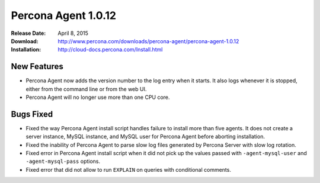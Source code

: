 ====================
Percona Agent 1.0.12
====================

:Release Date: April 8, 2015
:Download: http://www.percona.com/downloads/percona-agent/percona-agent-1.0.12
:Installation: http://cloud-docs.percona.com/Install.html

New Features
------------

* Percona Agent now adds the version number to the log entry when it starts. It also logs whenever it is stopped, either from the command line or from the web UI.
* Percona Agent will no longer use more than one CPU core.

Bugs Fixed
----------

* Fixed the way Percona Agent install script handles failure to install more than five agents. It does not create a server instance, MySQL instance, and MySQL user for Percona Agent before aborting installation.
* Fixed the inability of Percona Agent to parse slow log files generated by Percona Server with slow log rotation.
* Fixed error in Percona Agent install script when it did not pick up the values passed with ``-agent-mysql-user`` and ``-agent-mysql-pass`` options.
* Fixed error that did not allow to run ``EXPLAIN`` on queries with conditional comments.
